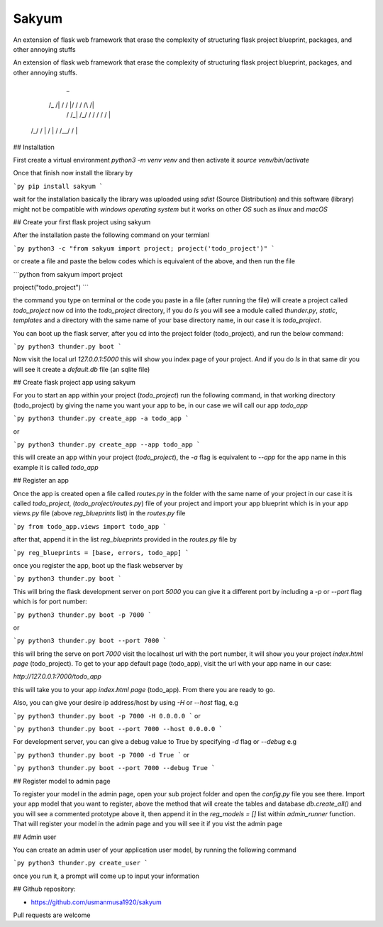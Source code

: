 
Sakyum
###########

An extension of flask web framework that erase the complexity of structuring flask project blueprint, packages, and other annoying stuffs

An extension of flask web framework that erase the complexity of structuring flask project blueprint, packages, and other annoying stuffs.

        _
      /_  /|   / / |/ /  / /\  /|
       / /_|  /_/  / /  / /  \/ |
    /_/ /  | /  | / /__/ /      |

## Installation

First create a virtual environment `python3 -m venv venv` and then activate it `source venv/bin/activate`

Once that finish now install the library by

```py
pip install sakyum
```

wait for the installation basically the library was uploaded using `sdist` (Source Distribution) and this software (library) might not be compatible with `windows operating system` but it works on other `OS` such as `linux` and `macOS`

## Create your first flask project using sakyum

After the installation paste the following command on your termianl

```py
python3 -c "from sakyum import project; project('todo_project')"
```

or create a file and paste the below codes which is equivalent of the above, and then run the file

```python
from sakyum import project

project("todo_project")
```

the command you type on terminal or the code you paste in a file (after running the file) will create a project called `todo_project` now cd into the `todo_project` directory, if you do `ls` you will see a module called `thunder.py`, `static`, `templates` and a directory with the same name of your base directory name, in our case it is `todo_project`.

You can boot up the flask server, after you cd into the project folder (todo_project), and run the below command:

```py
python3 thunder.py boot
```

Now visit the local url `127.0.0.1:5000` this will show you index page of your project. And if you do `ls` in that same dir you will see it create a `default.db` file (an sqlite file)

## Create flask project app using sakyum

For you to start an app within your project (`todo_project`) run the following command, in that working directory (todo_project) by giving the name you want your app to be, in our case we will call our app `todo_app`

```py
python3 thunder.py create_app -a todo_app
```

or

```py
python3 thunder.py create_app --app todo_app
```

this will create an app within your project (`todo_project`), the `-a` flag is equivalent to `--app` for the app name in this example it is called `todo_app`

## Register an app

Once the app is created open a file called `routes.py` in the folder with the same name of your project in our case it is called `todo_project`, (`todo_project/routes.py`) file of your project and import your app blueprint which is in your app `views.py` file (above `reg_blueprints` list) in the `routes.py` file

```py
from todo_app.views import todo_app
```

after that, append it in the list `reg_blueprints` provided in the `routes.py` file by

```py
reg_blueprints = [base, errors, todo_app]
```

once you register the app, boot up the flask webserver by

```py
python3 thunder.py boot
```

This will bring the flask development server on port `5000` you can give it a different port by including a `-p` or `--port` flag which is for port number:

```py
python3 thunder.py boot -p 7000
```

or

```py
python3 thunder.py boot --port 7000
```

this will bring the serve on port `7000` visit the localhost url with the port number, it will show you your project `index.html page` (todo_project). To get to your app default page (todo_app), visit the url with your app name in our case:

`http://127.0.0.1:7000/todo_app`

this will take you to your app `index.html page` (todo_app). From there you are ready to go.

Also, you can give your desire ip address/host by using `-H` or `--host` flag, e.g

```py
python3 thunder.py boot -p 7000 -H 0.0.0.0
```
or

```py
python3 thunder.py boot --port 7000 --host 0.0.0.0
```

For development server, you can give a debug value to True by specifying `-d` flag or `--debug` e.g

```py
python3 thunder.py boot -p 7000 -d True
```
or

```py
python3 thunder.py boot --port 7000 --debug True
```

## Register model to admin page

To register your model in the admin page, open your sub project folder and open the `config.py` file you see there. Import your app model that you want to register, above the method that will create the tables and database `db.create_all()` and you will see a commented prototype above it, then append it in the `reg_models = []` list within `admin_runner` function. That will register your model in the admin page and you will see it if you vist the admin page

## Admin user

You can create an admin user of your application user model, by running the following command

```py
python3 thunder.py create_user
```

once you run it, a prompt will come up to input your information

## Github repository:

- https://github.com/usmanmusa1920/sakyum

Pull requests are welcome

